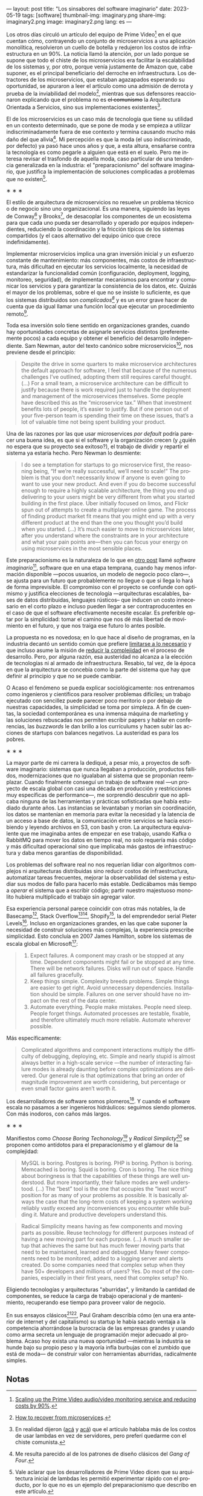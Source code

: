 ---
layout: post
title: "Los sinsabores del software imaginario"
date: 2023-05-19
tags: [software]
thumbnail-img: imaginary.png
share-img: imaginary2.png
image: imaginary2.png
lang: es
---
#+OPTIONS: toc:nil num:nil
#+LANGUAGE: es

Los otros días circuló un artículo del equipo de Prime Video[fn:18] en el que cuentan cómo, contrayendo un conjunto de microservicios a una aplicación monolítica, resolvieron un cuello de botella y redujeron los costos de infraestructura en un 90%. La noticia llamó la atención, por un lado porque se supone que todo el chiste de los microservicios era facilitar la escalabilidad de los sistemas y, por otro, porque venía justamente de Amazon que, cabe suponer, es el principal beneficiario del derroche en infraestructura. Los detractores de los microservicios, que estaban agazapados esperando su oportunidad, se apuraron a leer el artículo como una admisión de derrota y prueba de la inviabilidad del modelo[fn:19], mientras que sus defensores reaccionaron explicando que el problema no es +el comunismo+ la Arquitectura Orientada a Servicios, sino sus implementaciones existentes[fn:20].

El de los microservicios es un caso más de tecnología que tiene su utilidad en un contexto determinado, que se pone de moda y se empieza a utilizar indiscriminadamente fuera de ese contexto y termina causando mucho más daño del que alivia[fn:2]. Mi percepción es que la moda (el uso indiscriminado, por defecto) ya pasó hace unos años y que, a esta altura, ensañarse contra la tecnología es como pegarle a alguien que está en el suelo. Pero me interesa revisar el trasfondo de aquella moda, caso particular de una tendencia generalizada en la industria: el "preparacionismo" del software imaginario, que justifica la implementación de soluciones complicadas a problemas que no existen[fn:22].

#+BEGIN_CENTER
\lowast{} \lowast{} \lowast{}
#+END_CENTER


El estilo de arquitectura de microservicios no resuelve un problema técnico o de negocio sino uno organizacional. Es una manera, siguiendo las leyes de Conway[fn:3] y Brooks[fn:4], de desacoplar los componentes de un ecosistema para que cada uno pueda ser desarrollado y operado por equipos independientes, reduciendo la coordinación y la fricción típicos de los sistemas compartidos (y el caos alternativo del equipo único que crece indefinidamente).

Implementar microservicios implica una gran inversión inicial y un esfuerzo constante de mantenimiento: más componentes, más costos de infraestructura, más dificultad en ejecutar los servicios localmente, la necesidad de estandarizar la funcionalidad común (configuración, deployment, logging, monitoreo, seguridad), de implementar mecanismos para encontrar y comunicar los servicios y para garantizar la consistencia de los datos, etc. Quizás el mayor de los problemas, sobre el que no se insiste lo suficiente, es que los sistemas distribuidos son /complicados[fn:5]/ y es un error grave hacer de cuenta que da igual llamar una función local que ejecutar un procedimiento remoto[fn:6].

Toda esa inversión solo tiene sentido en organizaciones grandes, cuando hay oportunidades concretas de asignarle servicios distintos (preferentemente pocos) a cada equipo y obtener el beneficio del desarrollo independiente. Sam Newman, autor del texto canónico sobre microservicios[fn:7], nos previene desde el principio:

#+begin_quote
Despite the drive in some quarters to make microservice architectures the default approach for software, I feel that because of the numerous challenges I’ve outlined, adopting them still requires careful thought. (...) For a small team, a microservice architecture can be difficult to justify because there is work required just to handle the deployment and management of the microservices themselves. Some people have described this as the “microservice tax.” When that investment benefits lots of people, it’s easier to justify. But if one person out of your five-person team is spending their time on these issues, that’s a lot of valuable time not being spent building your product.
#+end_quote

Una de las razones por las que usar microservices /por default/ podría parecer una buena idea, es que
si el software y la organización crecen (y ¿quién no espera que su proyecto sea exitoso?), el trabajo de dividir y repartir el sistema ya estaría hecho. Pero  Newman lo desmiente:

#+begin_quote
I do see a temptation for startups to go microservice first, the reasoning being, “If we’re really successful, we’ll need to scale!” The problem is that you don’t necessarily know if anyone is even going to want to use your new product. And even if you do become successful enough to require a highly scalable architecture, the thing you end up delivering to your users might be very different from what you started building in the first place. Uber initially focused on limos, and Flickr spun out of attempts to create a multiplayer online game. The process of finding product market fit means that you might end up with a very different product at the end than the one you thought you’d build when you started. (...) It’s much easier to move to microservices later, after you understand where the constraints are in your architecture and what your pain points are—then you can focus your energy on using microservices in the most sensible places.
#+end_quote

Este preparacionismo es la naturaleza de lo que en [[file:../../2022-04-11-el-dilema-del-ingeniero-de-software][otro post]] llamé /software imaginario/[fn:1], software que en una etapa temprana, cuando hay menos información disponible ---pocos usuarios, un modelo de negocio poco claro---, se ajusta para un futuro que probablemente no llegue o que si llega lo hará de forma imprevisible. El compromiso con el proyecto se confunde con optimismo y justifica elecciones de tecnología ---arquitecturas escalables, bases de datos distribuidas, lenguajes rústicos-- que inducen un costo innecesario en el corto plazo e incluso pueden llegar a ser contraproducentes en el caso de que el software efectivamente necesite escalar. Es preferible optar por la simplicidad: tomar el camino que nos dé más libertad de movimiento en el futuro, y que nos traiga ese futuro lo antes posible.

La propuesta no es novedosa; en lo que hace al diseño de programas, en la industria decantó un sentido común que prefiere [[file:../../2023-02-22-worse-is-better-is-worse-is-better][limitarse a lo necesario]] y que incluso asume la misión de [[file:../../2022-11-28-posdata-sobre-la-complejidad-esencial][reducir la complejidad]] en el proceso de desarrollo. Pero, por alguna razón, esa austeridad no alcanza a la elección de tecnologías ni al armado de infraestructura. Resabio, tal vez, de la época en que la arquitectura se concebía como la parte del sistema que hay que definir al principio y que no se puede cambiar.

O Acaso el fenómeno se pueda explicar sociológicamente: nos entrenamos como ingenieros y científicos para resolver problemas difíciles; un trabajo ejecutado con sencillez puede parecer poco meritorio o por debajo de nuestras capacidades, la simplicidad se toma por simpleza. A fin de cuentas, la sociedad contemporánea es una inmensa máquina de marketing y las soluciones rebuscadas nos permiten escribir papers y hablar en conferencias, las /buzzwords/ le dan brillo a los currículums y hacen subir las acciones de startups con balances negativos. La austeridad es para los pobres.

#+BEGIN_CENTER
\lowast{} \lowast{} \lowast{}
#+END_CENTER

La mayor parte de mi carrera la dediqué, a pesar mío, a proyectos de software imaginario: sistemas que nunca llegaban a producción, productos fallidos, modernizaciones que no igualaban al sistema que se proponían reemplazar. Cuando finalmente conseguí un trabajo de software real ---un proyecto de escala global con casi una década en producción y restricciones muy específicas de performance---, me sorprendió descubrir que no aplicaba ninguna de las herramientas y prácticas sofisticadas que había estudiado durante años. Las instancias se levantaban y morían sin coordinación, los datos se mantenían en memoria para evitar la necesidad y la latencia de un acceso a base de datos, la comunicación entre servicios se hacía escribiendo y leyendo archivos en S3, con bash y cron. La arquitectura equivalente que me imaginaba antes de empezar en ese trabajo, usando Kafka o RabbitMQ para mover los datos en tiempo real, no solo requería más código y más dificultad operacional sino que implicaba más gastos de infraestructura y daba menos garantías de disponibilidad.

Los problemas del software real no nos requerían lidiar con algoritmos complejos ni arquitecturas distribuidas sino reducir costos de infraestructura, automatizar tareas frecuentes, mejorar la observabilidad del sistema y estudiar sus modos de fallo para hacerlo más estable. Dedicábamos más tiempo a /operar/ el sistema que a escribir código; partir nuestro majestuoso monolito hubiera multiplicado el trabajo sin agregar valor.

Esa experiencia personal parece coincidir con otras más notables, la de Basecamp[fn:8], Stack Overflow[fn:9][fn:14], Shopify[fn:12], la  del emprendedor serial Pieter Levels[fn:11]. Incluso en organizaciones grandes, en las que cabe suponer la necesidad de construir soluciones más complejas, la experiencia prescribe simplicidad. Esto concluía en 2007 James Hamilton, sobre los sistemas de escala global en Microsoft[fn:10]:

#+begin_quote
1. Expect failures. A component may crash or be stopped at any time. Dependent components might fail or be stopped at any time. There will be network failures. Disks will run out of space. Handle all failures gracefully.
2. Keep things simple. Complexity breeds problems. Simple things are easier to get right. Avoid unnecessary dependencies. Installation should be simple. Failures on one server should have no impact on the rest of the data center.
3. Automate everything. People make mistakes. People need sleep. People forget things. Automated processes are testable, fixable, and therefore ultimately much more reliable. Automate wherever possible.
#+end_quote

Más específicamente:

#+begin_quote
Complicated algorithms and component interactions multiply the difficulty of debugging, deploying, etc. Simple and nearly stupid is almost always better in a high-scale service ---the number of interacting failure modes is already daunting before complex optimizations are delivered. Our general rule is that optimizations that bring an order of magnitude improvement are worth considering, but percentage or even small factor gains aren’t worth it.
#+end_quote

Los desarrolladores de software somos plomeros[fn:15]. Y cuando el software escala no pasamos a ser ingenieros hidráulicos: seguimos siendo plomeros. Con más inodoros, con caños más largos.

#+BEGIN_CENTER
\lowast{} \lowast{} \lowast{}
#+END_CENTER

Manifiestos como /Choose Boring Techonology/[fn:21] y /Radical Simplicty[fn:13]/ se proponen como antídotos para el preparacionismo y el glamour de la complejidad:

#+begin_quote
MySQL is boring. Postgres is boring. PHP is boring. Python is boring. Memcached is boring. Squid is boring. Cron is boring. The nice thing about boringness is that the capabilities of these things are well understood. But more importantly, their failure modes are well understood. (...) The “best” tool is the one that occupies the “least worst” position for as many of your problems as possible. It is basically always the case that the long-term costs of keeping a system working reliably vastly exceed any inconveniences you encounter while building it. Mature and productive developers understand this.
#+end_quote

  #+begin_quote
Radical Simplicity means having as few components and moving parts as possible. Reuse technology for different purposes instead of having a new moving part for each purpose. (...) A much smaller setup that achieves the same but has much fewer moving parts that need to be maintained, learned and debugged. Many fewer components need to be monitored, added to a logging server and alerts created. Do some companies need that complex setup when they have 50+ developers and millions of users? Yes. Do most of the companies, especially in their first years, need that complex setup? No.
  #+end_quote

Eligiendo tecnologías y arquitecturas "aburridas", y limitando la cantidad de componentes, se reduce la carga de trabajo operacional y de mantenimiento, recuperando ese tiempo para proveer valor de negocio.

En sus ensayos clásicos[fn:16][fn:17], Paul Graham describía cómo (en una era anterior de internet y del capitalismo) su startup le había sacado ventaja a la competencia ahorrándose la burocracia de las empresas grandes y usando como arma secreta un lenguaje de programación mejor adecuado al problema. Acaso hoy exista una nueva oportunidad ---mientras la industria se hunde bajo su propio peso y la mayoría infla burbujas con el zumbido que está de moda--- de construir valor con herramientas aburridas, radicalmente simples.

** Notas

[fn:22] Vale aclarar que los desarrolladores de Prime Video dicen que su arquitectura inicial de lambdas les permitió experimentar rápido con el producto, por lo que no es un ejemplo del preparacionismo que describo en este artículo.

[fn:21] [[https://mcfunley.com/choose-boring-technology][Choose Boring Technology]].

[fn:13] [[https://www.radicalsimpli.city/][Radical Simplicity]].

[fn:20] En realidad dijeron ([[https://twitter.com/samnewman/status/1654432661337788416][acá]] y [[https://adrianco.medium.com/so-many-bad-takes-what-is-there-to-learn-from-the-prime-video-microservices-to-monolith-story-4bd0970423d4][acá]]) que el artículo hablaba más de los costos de usar lambdas en vez de servidores, pero preferí quedarme con el chiste comunista.

[fn:19] [[https://world.hey.com/dhh/how-to-recover-from-microservices-ce3803cc][How to recover from microservices]].

[fn:18] [[https://www.primevideotech.com/video-streaming/scaling-up-the-prime-video-audio-video-monitoring-service-and-reducing-costs-by-90][Scaling up the Prime Video audio/video monitoring service and reducing costs by 90%]].

[fn:17] [[http://www.paulgraham.com/hp.html][Hackers and Painters]].
[fn:16] [[http://www.paulgraham.com/avg.html][Beating the Averages]].

[fn:15] [[https://www.karllhughes.com/posts/plumbing][The Bulk of Software Engineering is Just Plumbing]].

[fn:12] [[https://shopify.engineering/deconstructing-monolith-designing-software-maximizes-developer-productivity][Deconstructing the Monolith: Designing Software that Maximizes Developer Productivity]].

[fn:11] [[https://twitter.com/levelsio/status/1308145873843560449][RemoteOK.io is a single PHP file]].

[fn:10] [[https://s3.amazonaws.com/systemsandpapers/papers/hamilton.pdf][On Designing and Deploying Internet Scale Services]].

[fn:9] [[https://twitter.com/alexxubyte/status/1577684758779203584?lang=es][How will you design the Stack Overflow website?]].

[fn:14] [[https://stackexchange.com/performance][Stack Exchange performance]].

[fn:8] [[https://m.signalvnoise.com/the-majestic-monolith/][The Majestic Monolith]].

[fn:7] [[https://www.oreilly.com/library/view/building-microservices-2nd/9781492034018/][Building Microservices, 2nd Edition]].

[fn:6] [[https://scholar.harvard.edu/files/waldo/files/waldo-94.pdf][A Note on Distributed Computing]].

[fn:5] [[https://en.wikipedia.org/wiki/Fallacies_of_distributed_computing][Fallacies of distributed computing]].

[fn:4] [[https://en.wikipedia.org/wiki/Brooks%27s_law][Ley de Brooks]]: "Si crece el número de personas, también crecerá el tiempo invertido en tratar de averiguar lo que hace el resto".

[fn:3] [[https://en.wikipedia.org/wiki/Conway%27s_law][Ley de Conway]]: "Las organizaciones dedicadas al diseño de sistemas están abocadas a producir diseños que son copias de las estructuras de comunicación de dichas organizaciones".

[fn:2] Me resulta parecido al de los patrones de diseño clásicos del /Gang of Four/.

[fn:1] En contraposición al software /realmente existente/, el que ya está en producción y tiene una cantidad no despreciable de usuarios a los que les provee alguna utilidad.
